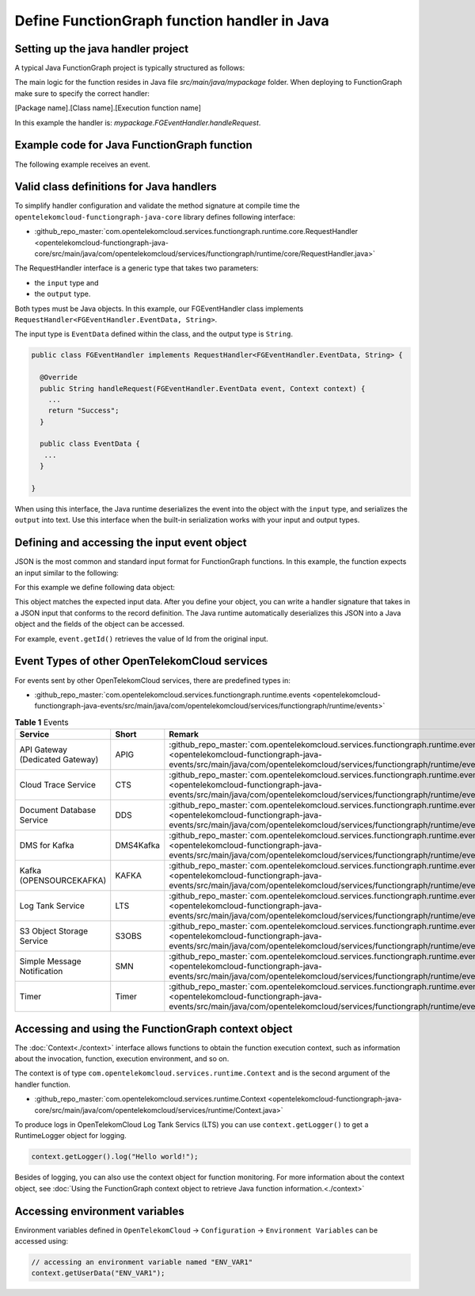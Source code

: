 Define FunctionGraph function handler in Java
=============================================

Setting up the java handler project
-----------------------------------

A typical Java FunctionGraph project is typically structured as follows:

.. code-block:: bash
  :emphasize-lines: 6
  :caption: Project structure

  /project-root
  ├─ src
  |  └─ main
  |     └─ java
  |        └─ mypackage
  |           └─ FGEventHandler.java              # (contains main handler handleRequest())
  |           └─ <other_supporting_classes>
  └─  pom.xml or build.gradle

The main logic for the function resides in Java file `src/main/java/mypackage` folder.
When deploying to FunctionGraph make sure to specify the correct handler:

[Package name].[Class name].[Execution function name]

In this example the handler is: `mypackage.FGEventHandler.handleRequest`.

.. image:: ../../_static/fg-console-handler.png
  :width: 600
  :alt: FunctionGraph Console


Example code for Java FunctionGraph function
--------------------------------------------

The following example receives an event.

.. code-block:: java
  :caption: Example: FGEventHandler.java
  :name:  FGEventHandler_java

  package mypackage;

  import com.google.gson.JsonObject;
  import com.opentelekomcloud.services.runtime.Context;
  import com.opentelekomcloud.services.functiongraph.runtime.core.RequestHandler

  public class FGEventHandler implements RequestHandler<JsonObject, String> {

    @Override
    public String handleRequest(JsonObject event, Context context) {
  
      return "Success";
    }
  }


Valid class definitions for Java handlers
-----------------------------------------
To simplify handler configuration and validate the method signature at compile time 
the ``opentelekomcloud-functiongraph-java-core`` library defines following interface:

* :github_repo_master:`com.opentelekomcloud.services.functiongraph.runtime.core.RequestHandler <opentelekomcloud-functiongraph-java-core/src/main/java/com/opentelekomcloud/services/functiongraph/runtime/core/RequestHandler.java>`
                                                                                               
The RequestHandler interface is a generic type that takes two parameters:

* the ``input`` type and 
* the ``output`` type.

Both types must be Java objects. In this example, our FGEventHandler class implements ``RequestHandler<FGEventHandler.EventData, String>``.

The input type is ``EventData`` defined within the class, and the output type is ``String``.

.. code-block:: java

  public class FGEventHandler implements RequestHandler<FGEventHandler.EventData, String> {

    @Override
    public String handleRequest(FGEventHandler.EventData event, Context context) {
      ...
      return "Success";
    }

    public class EventData {
     ...
    }

  }

When using this interface, the Java runtime deserializes the event into the object with the ``input`` type, 
and serializes the ``output`` into text. Use this interface when the built-in serialization works with your input and output types.


Defining and accessing the input event object
---------------------------------------------

JSON is the most common and standard input format for FunctionGraph functions.
In this example, the function expects an input similar to the following:

.. code-block:: json 
    :caption: Input data as json

    {
      "id": "aba006fd-d743-4909-959b-7189ee3fad09",
      "amount": 290.00,
      "item": "Hard disc"
    }


For this example we define following data object:

.. tabs::

  .. tab:: EventData POJO

      .. code-block:: java
        :caption: EventData

        public class EventData {
          String id;
          double amount;
          String item;

          public String getId(){
            return this.id;
          }

          public void setId(String value){
            this.id=value;
          }

          public String getId(){
            return this.id;
          }

          public void setAmount(double value){
            this.amount=value;
          }

          public double getAmount(){
            return this.amount;
          }

          public String getItem(){
            return this.item;
          }

          public void setItem(String value){
            this.item=value;
          }

        }

  .. tab:: EventData using Lombok

      .. code-block:: java
        :caption: EventData

        import com.google.gson.annotations.SerializedName;
        import lombok.Data;
        import lombok.ToString;

        @Data
        @ToString
        public class EventData {

          @SerializedName("id")
          String id;

          @SerializedName("amount")
          double amount;

          @SerializedName("item")
          String item;

        }

This object matches the expected input data. After you define your object, you can write a handler signature 
that takes in a JSON input that conforms to the record definition. 
The Java runtime automatically deserializes this JSON into a Java object and the fields of the object can be accessed. 

For example, ``event.getId()`` retrieves the value of Id from the original input.

Event Types of other OpenTelekomCloud services
----------------------------------------------

For events sent by other OpenTelekomCloud services, there are predefined types in:

* :github_repo_master:`com.opentelekomcloud.services.functiongraph.runtime.events <opentelekomcloud-functiongraph-java-events/src/main/java/com/opentelekomcloud/services/functiongraph/runtime/events>`

.. list-table:: **Table 1** Events
   :widths: 25 25 50
   :header-rows: 1

   * - Service
     - Short
     - Remark
   
   * - API Gateway (Dedicated Gateway)
     - APIG
     - :github_repo_master:`com.opentelekomcloud.services.functiongraph.runtime.events.apig <opentelekomcloud-functiongraph-java-events/src/main/java/com/opentelekomcloud/services/functiongraph/runtime/events/apig>`

   * - Cloud Trace Service
     - CTS
     - :github_repo_master:`com.opentelekomcloud.services.functiongraph.runtime.events.cts <opentelekomcloud-functiongraph-java-events/src/main/java/com/opentelekomcloud/services/functiongraph/runtime/events/cts>`
   
   * - Document Database Service
     - DDS
     - :github_repo_master:`com.opentelekomcloud.services.functiongraph.runtime.events.dds <opentelekomcloud-functiongraph-java-events/src/main/java/com/opentelekomcloud/services/functiongraph/runtime/events/dds>`


   * - DMS for Kafka
     - DMS4Kafka
     - :github_repo_master:`com.opentelekomcloud.services.functiongraph.runtime.events.dms4kafka <opentelekomcloud-functiongraph-java-events/src/main/java/com/opentelekomcloud/services/functiongraph/runtime/events/dms4kafka>`

   * - Kafka (OPENSOURCEKAFKA)
     - KAFKA
     - :github_repo_master:`com.opentelekomcloud.services.functiongraph.runtime.events.kafka <opentelekomcloud-functiongraph-java-events/src/main/java/com/opentelekomcloud/services/functiongraph/runtime/events/kafka>`

   * - Log Tank Service
     - LTS
     - :github_repo_master:`com.opentelekomcloud.services.functiongraph.runtime.events.lts <opentelekomcloud-functiongraph-java-events/src/main/java/com/opentelekomcloud/services/functiongraph/runtime/events/lts>`

   * - S3 Object Storage Service
     - S3OBS
     - :github_repo_master:`com.opentelekomcloud.services.functiongraph.runtime.events.s3obs <opentelekomcloud-functiongraph-java-events/src/main/java/com/opentelekomcloud/services/functiongraph/runtime/events/s3obs>`

   * - Simple Message Notification 
     - SMN
     - :github_repo_master:`com.opentelekomcloud.services.functiongraph.runtime.events.smn <opentelekomcloud-functiongraph-java-events/src/main/java/com/opentelekomcloud/services/functiongraph/runtime/events/smn>`

   * - Timer
     - Timer
     - :github_repo_master:`com.opentelekomcloud.services.functiongraph.runtime.events.timer <opentelekomcloud-functiongraph-java-events/src/main/java/com/opentelekomcloud/services/functiongraph/runtime/events/timer>` 

Accessing and using the FunctionGraph context object
----------------------------------------------------

The :doc:`Context<./context>` interface allows functions to obtain the function execution context, 
such as information about the invocation, function, execution environment, and so on. 

The context is of type ``com.opentelekomcloud.services.runtime.Context`` and is the second argument of the handler function.

* :github_repo_master:`com.opentelekomcloud.services.runtime.Context <opentelekomcloud-functiongraph-java-core/src/main/java/com/opentelekomcloud/services/runtime/Context.java>`

To produce logs in OpenTelekomCloud Log Tank Servics (LTS) you can use ``context.getLogger()`` to get a RuntimeLogger object for logging.

.. code-block:: java

  context.getLogger().log("Hello world!");

Besides of logging, you can also use the context object for function monitoring.
For more information about the context object, see :doc:`Using the FunctionGraph context object to retrieve Java function information.<./context>`

Accessing environment variables
-------------------------------

Environment variables defined in ``OpenTelekomCloud`` -> ``Configuration`` -> ``Environment Variables`` can be accessed using:

.. code-block:: java
  
  // accessing an environment variable named "ENV_VAR1"
  context.getUserData("ENV_VAR1");

